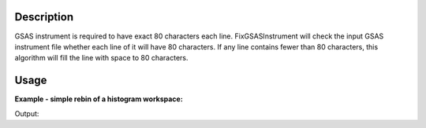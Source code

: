 .. algorithm::

.. summary::

.. alias::

.. properties::

Description
-----------

GSAS instrument is required to have exact 80 characters each line.
FixGSASInstrument will check the input GSAS instrument file whether each
line of it will have 80 characters. If any line contains fewer than 80
characters, this algorithm will fill the line with space to 80
characters.

Usage
-----

**Example - simple rebin of a histogram workspace:**

.. testcode:: ExHistSimple

  # Load original file and check each line
  rfile = open("PG3HR60_FmPython.iparm", "r")
  lines = rfile.readlines()
  rfile.close()

  numlinefewer80 = 0
  for line in lines:
    if len(line) != 80:
      numlinefewer80 += 1

  # Run algorithm to fix the instrument file
  FixGSASInstrumentFile(InputFilename="PG3HR60_FmPython.iparm", OutputFilename="/tmp/Fixed.iparm")

  # Load new file and check each line
  wfile = open("/tmp/Fixed.iparm", "r")
  lines = wfile.readlines()
  numlinefewer80b = 0
  for line in lines:
    if len(line) > 0:
      line = line.split("\n")[0]
      if len(line) != 80:
        numlinefewer80b += 1

  # Print out result
  print "Original File: Number of lines that are not equal to 80 characters = ", numlinefewer80
  print "Corrected File: Number of lines that are not equal to 80 characters = ", numlinefewer80b

.. testcleanup:: ExHistSimple

   import os
   os.remove("/tmp/Fixed.iparm")

Output:

.. testoutput:: ExHistSimple

  Original File: Number of lines that are not equal to 80 characters =  1510
  Corrected File: Number of lines that are not equal to 80 characters =  0

.. categories::

